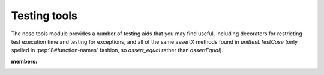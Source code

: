 Testing tools
-------------

The nose.tools module provides a number of testing aids that you may
find useful, including decorators for restricting test execution time
and testing for exceptions, and all of the same assertX methods found
in `unittest.TestCase` (only spelled in :pep:`8#function-names`
fashion, so `assert_equal` rather than `assertEqual`).

.. automodule :: nose.tools
:members:
